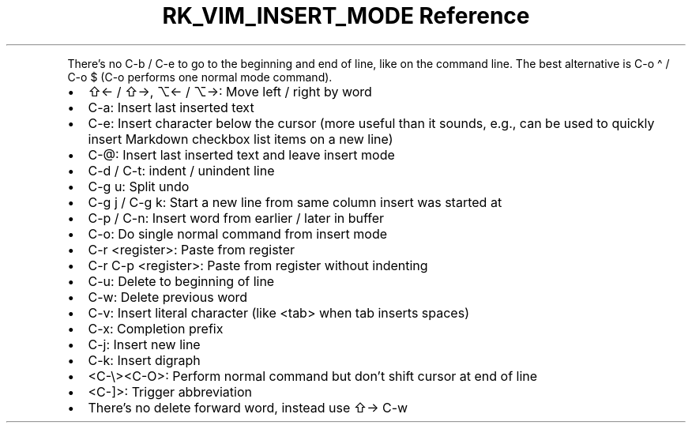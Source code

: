.\" Automatically generated by Pandoc 3.6.3
.\"
.TH "RK_VIM_INSERT_MODE Reference" "" "" ""
.PP
There\[cq]s no \f[CR]C\-b\f[R] / \f[CR]C\-e\f[R] to go to the beginning
and end of line, like on the command line.
The best alternative is \f[CR]C\-o \[ha]\f[R] / \f[CR]C\-o $\f[R]
(\f[CR]C\-o\f[R] performs one normal mode command).
.IP \[bu] 2
\f[CR]⇧←\f[R] / \f[CR]⇧→\f[R], \f[CR]⌥←\f[R] / \f[CR]⌥→\f[R]: Move left
/ right by word
.IP \[bu] 2
\f[CR]C\-a\f[R]: Insert last inserted text
.IP \[bu] 2
\f[CR]C\-e\f[R]: Insert character below the cursor (more useful than it
sounds, e.g., can be used to quickly insert Markdown checkbox list items
on a new line)
.IP \[bu] 2
\f[CR]C\-\[at]\f[R]: Insert last inserted text and leave insert mode
.IP \[bu] 2
\f[CR]C\-d\f[R] / \f[CR]C\-t\f[R]: indent / unindent line
.IP \[bu] 2
\f[CR]C\-g u\f[R]: Split undo
.IP \[bu] 2
\f[CR]C\-g j\f[R] / \f[CR]C\-g k\f[R]: Start a new line from same column
insert was started at
.IP \[bu] 2
\f[CR]C\-p\f[R] / \f[CR]C\-n\f[R]: Insert word from earlier / later in
buffer
.IP \[bu] 2
\f[CR]C\-o\f[R]: Do single normal command from insert mode
.IP \[bu] 2
\f[CR]C\-r <register>\f[R]: Paste from register
.IP \[bu] 2
\f[CR]C\-r C\-p <register>\f[R]: Paste from register without indenting
.IP \[bu] 2
\f[CR]C\-u\f[R]: Delete to beginning of line
.IP \[bu] 2
\f[CR]C\-w\f[R]: Delete previous word
.IP \[bu] 2
\f[CR]C\-v\f[R]: Insert literal character (like \f[CR]<tab>\f[R] when
tab inserts spaces)
.IP \[bu] 2
\f[CR]C\-x\f[R]: Completion prefix
.IP \[bu] 2
\f[CR]C\-j\f[R]: Insert new line
.IP \[bu] 2
\f[CR]C\-k\f[R]: Insert digraph
.IP \[bu] 2
\f[CR]<C\-\[rs]><C\-O>\f[R]: Perform normal command but don\[cq]t shift
cursor at end of line
.IP \[bu] 2
\f[CR]<C\-]>\f[R]: Trigger abbreviation
.IP \[bu] 2
There\[cq]s no delete forward word, instead use \f[CR]⇧→ C\-w\f[R]
